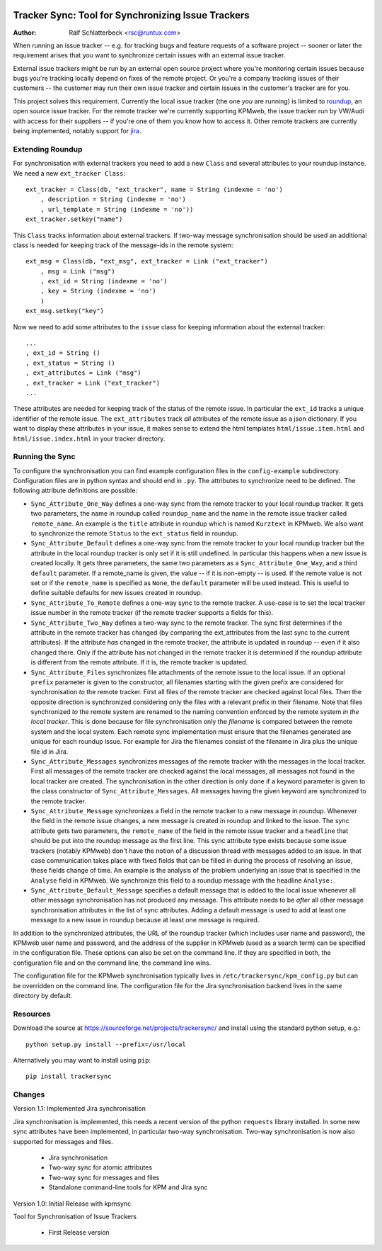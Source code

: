 .. image:: http://sflogo.sourceforge.net/sflogo.php?group_id=212955&type=7
    :height: 62
    :width: 210
    :alt: SourceForge.net Logo
    :target: http://sourceforge.net/projects/trackersync

Tracker Sync: Tool for Synchronizing Issue Trackers
===================================================

:Author: Ralf Schlatterbeck <rsc@runtux.com>

When running an issue tracker -- e.g. for tracking bugs and feature
requests of a software project -- sooner or later the requirement arises
that you want to synchronize certain issues with an external issue tracker.

External issue trackers might be run by an external open source project
where you're monitoring certain issues because bugs you're tracking
locally depend on fixes of the remote project. Or you're a company
tracking issues of their customers -- the customer may run their own
issue tracker and certain issues in the customer's tracker are for you.

This project solves this requirement. Currently the local issue tracker
(the one *you* are running) is limited to roundup_, an open source issue
tracker. For the remote tracker we're currently supporting KPMweb, the
issue tracker run by VW/Audi with access for their suppliers -- if
you're one of them you know how to access it. Other remote trackers are
currently being implemented, notably support for jira_.

.. _roundup: http://roundup.sourceforge.net
.. _jira: https://www.atlassian.com/software/jira

Extending Roundup
-----------------

For synchronisation with external trackers you need to add a new
``Class`` and several attributes to your roundup instance. We need a new
``ext_tracker Class``::

    ext_tracker = Class(db, "ext_tracker", name = String (indexme = 'no')
        , description = String (indexme = 'no')
        , url_template = String (indexme = 'no'))
    ext_tracker.setkey("name")

This ``Class`` tracks information about external trackers.
If two-way message synchronisation should be used an additional class is
needed for keeping track of the message-ids  in the remote system::

    ext_msg = Class(db, "ext_msg", ext_tracker = Link ("ext_tracker")
        , msg = Link ("msg")
        , ext_id = String (indexme = 'no')
        , key = String (indexme = 'no')
        )
    ext_msg.setkey("key")


Now we need to add some attributes to the ``issue`` class for keeping
information about the external tracker::

    ...
    , ext_id = String ()
    , ext_status = String ()
    , ext_attributes = Link ("msg")
    , ext_tracker = Link ("ext_tracker")
    ...

These attributes are needed for keeping track of the status of the
remote issue. In particular the ``ext_id`` tracks a unique identifier of
the remote issue. The ``ext_attributes`` track *all* attributes of the
remote issue as a json dictionary. If you want to display these
attributes in your issue, it makes sense to extend the html templates
``html/issue.item.html`` and ``html/issue.index.html`` in your tracker
directory.

Running the Sync
----------------

To configure the synchronisation you can find example configuration
files in the ``config-example`` subdirectory. Configuration files are in
python syntax and should end in ``.py``. The attributes to synchronize
need to be defined. The following attribute definitions are possible:

- ``Sync_Attribute_One_Way`` defines a one-way sync from the remote
  tracker to your local roundup tracker. It gets two parameters, the
  name in roundup called ``roundup_name`` and the name in the remote
  issue tracker called ``remote_name``. An example is the ``title``
  attribute in roundup which is named ``Kurztext`` in KPMweb. We also
  want to synchronize the remote ``Status`` to the ``ext_status`` field
  in roundup.
- ``Sync_Attribute_Default`` defines a one-way sync from the remote
  tracker to your local roundup tracker but the attribute in the local
  roundup tracker is only set if it is still undefined.  In particular
  this happens when a new issue is created locally.  It gets three
  parameters, the same two parameters as a ``Sync_Attribute_One_Way``,
  and a third ``default`` parameter.  If a remote_name is given, the
  value -- if it is non-empty -- is used. If the remote value is not set
  or if the ``remote_name`` is specified as ``None``, the ``default``
  parameter will be used instead. This is useful to define suitable
  defaults for new issues created in roundup.
- ``Sync_Attribute_To_Remote`` defines a one-way sync to the remote
  tracker. A use-case is to set the local tracker issue number in the
  remote tracker (if the remote tracker supports a fields for this).
- ``Sync_Attribute_Two_Way`` defines a two-way sync to the remote
  tracker. The sync first determines if the attribute in the remote
  tracker has changed (by comparing the ext_attributes from the last
  sync to the current attributes). If the attribute *has* changed in the
  remote tracker, the attribute is updated in roundup -- even if it also
  changed there. Only if the attribute has not changed in the remote
  tracker it is determined if the roundup attribute is different from
  the remote attribute. If it is, the remote tracker is updated.
- ``Sync_Attribute_Files`` synchronizes file attachments of the remote
  issue to the local issue. If an optional ``prefix`` parameter is given
  to the constructor, all filenames starting with the given prefix are
  considered for synchronisation *to* the remote tracker. First all
  files of the remote tracker are checked against local files. Then the
  opposite direction is synchronized considering only the files with a
  relevant prefix in their filename. Note that files synchronized *to*
  the remote system are renamed to the naming convention enforced by the
  remote system *in the local tracker*. This is done because for file
  synchronisation only the *filename* is compared between the remote
  system and the local system. Each remote sync implementation must
  ensure that the filenames generated are unique for each roundup issue.
  For example for Jira the filenames consist of the filename in Jira
  plus the unique file id in Jira.
- ``Sync_Attribute_Messages`` synchronizes messages of the remote
  tracker with the messages in the local tracker. First all messages of
  the remote tracker are checked against the local messages, all
  messages not found in the local tracker are created. The
  synchronisation in the other direction is only done if a keyword
  parameter is given to the class constructor of
  ``Sync_Attribute_Messages``. All messages having the given keyword are
  synchronized to the remote tracker.
- ``Sync_Attribute_Message`` synchronizes a field in the remote tracker
  to a new message in roundup. Whenever the field in the remote issue
  changes, a new message is created in roundup and linked to the issue.
  The sync attribute gets two parameters, the ``remote_name`` of the
  field in the remote issue tracker and a ``headline`` that should be
  put into the roundup message as the first line. This sync attribute
  type exists because some issue trackers (notably KPMweb) don't have
  the notion of a discussion thread with messages added to an issue. In
  that case communication takes place with fixed fields that can be
  filled in during the process of resolving an issue, these fields
  change of time. An example is the analysis of the problem underlying
  an issue that is specified in the ``Analyse`` field in KPMweb. We
  synchronize this field to a roundup message with the headline
  ``Analyse:``.
- ``Sync_Attribute_Default_Message`` specifies a default message that is
  added to the local issue whenever all other message synchronisation
  has not produced any message. This attribute needs to be *after* all
  other message synchronisation attributes in the list of sync
  attributes. Adding a default message is used to add at least one
  message to a new issue in roundup because at least one message is
  required.

In addition to the synchronized attributes, the URL of the roundup
tracker (which includes user name and password), the KPMweb user name
and password, and the address of the supplier in KPMweb (used as a
search term) can be specified in the configuration file. These options
can also be set on the command line. If they are specified in both, the
configuration file and on the command line, the command line wins.

The configuration file for the KPMweb synchronisation typically lives in
``/etc/trackersync/kpm_config.py`` but can be overridden on the command
line. The configuration file for the Jira synchronisation backend lives
in the same directory by default.

Resources
---------

Download the source at https://sourceforge.net/projects/trackersync/
and install using the standard python setup, e.g.::

 python setup.py install --prefix=/usr/local

Alternatively you may want to install using ``pip``::

 pip install trackersync

Changes
-------

Version 1.1: Implemented Jira synchronisation

Jira synchronisation is implemented, this needs a recent version of the
python ``requests`` library installed. In some new sync attributes have
been implemented, in particular two-way synchronisation. Two-way
synchronisation is now also supported for messages and files.

 - Jira synchronisation
 - Two-way sync for atomic attributes
 - Two-way sync for messages and files
 - Standalone command-line tools for KPM and Jira sync

Version 1.0: Initial Release with kpmsync

Tool for Synchronisation of Issue Trackers

 - First Release version
